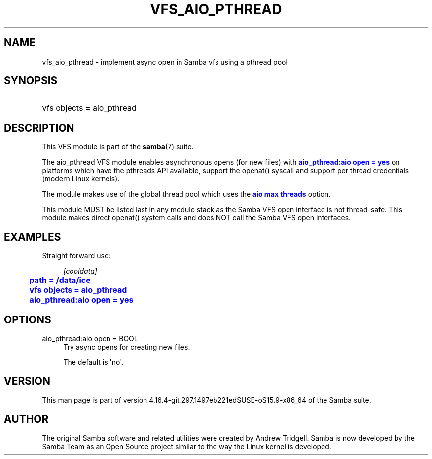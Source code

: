 '\" t
.\"     Title: vfs_aio_pthread
.\"    Author: [see the "AUTHOR" section]
.\" Generator: DocBook XSL Stylesheets vsnapshot <http://docbook.sf.net/>
.\"      Date: 07/28/2022
.\"    Manual: System Administration tools
.\"    Source: Samba 4.16.4-git.297.1497eb221edSUSE-oS15.9-x86_64
.\"  Language: English
.\"
.TH "VFS_AIO_PTHREAD" "8" "07/28/2022" "Samba 4\&.16\&.4\-git\&.297\&." "System Administration tools"
.\" -----------------------------------------------------------------
.\" * Define some portability stuff
.\" -----------------------------------------------------------------
.\" ~~~~~~~~~~~~~~~~~~~~~~~~~~~~~~~~~~~~~~~~~~~~~~~~~~~~~~~~~~~~~~~~~
.\" http://bugs.debian.org/507673
.\" http://lists.gnu.org/archive/html/groff/2009-02/msg00013.html
.\" ~~~~~~~~~~~~~~~~~~~~~~~~~~~~~~~~~~~~~~~~~~~~~~~~~~~~~~~~~~~~~~~~~
.ie \n(.g .ds Aq \(aq
.el       .ds Aq '
.\" -----------------------------------------------------------------
.\" * set default formatting
.\" -----------------------------------------------------------------
.\" disable hyphenation
.nh
.\" disable justification (adjust text to left margin only)
.ad l
.\" -----------------------------------------------------------------
.\" * MAIN CONTENT STARTS HERE *
.\" -----------------------------------------------------------------
.SH "NAME"
vfs_aio_pthread \- implement async open in Samba vfs using a pthread pool
.SH "SYNOPSIS"
.HP \w'\ 'u
vfs objects = aio_pthread
.SH "DESCRIPTION"
.PP
This VFS module is part of the
\fBsamba\fR(7)
suite\&.
.PP
The
aio_pthread
VFS module enables asynchronous opens (for new files) with
\m[blue]\fBaio_pthread:aio open = yes\fR\m[]
on platforms which have the pthreads API available, support the openat() syscall and support per thread credentials (modern Linux kernels)\&.
.PP
The module makes use of the global thread pool which uses the
\m[blue]\fBaio max threads\fR\m[]
option\&.
.PP
This module MUST be listed last in any module stack as the Samba VFS open interface is not thread\-safe\&. This module makes direct openat() system calls and does NOT call the Samba VFS open interfaces\&.
.SH "EXAMPLES"
.PP
Straight forward use:
.sp
.if n \{\
.RS 4
.\}
.nf
        \fI[cooldata]\fR
	\m[blue]\fBpath = /data/ice\fR\m[]
	\m[blue]\fBvfs objects = aio_pthread\fR\m[]
	\m[blue]\fBaio_pthread:aio open = yes\fR\m[]
.fi
.if n \{\
.RE
.\}
.SH "OPTIONS"
.PP
aio_pthread:aio open = BOOL
.RS 4
Try async opens for creating new files\&.
.sp
The default is \*(Aqno\*(Aq\&.
.RE
.SH "VERSION"
.PP
This man page is part of version 4\&.16\&.4\-git\&.297\&.1497eb221edSUSE\-oS15\&.9\-x86_64 of the Samba suite\&.
.SH "AUTHOR"
.PP
The original Samba software and related utilities were created by Andrew Tridgell\&. Samba is now developed by the Samba Team as an Open Source project similar to the way the Linux kernel is developed\&.
